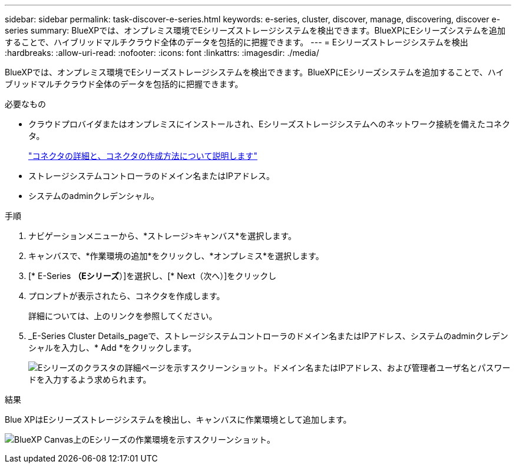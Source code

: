 ---
sidebar: sidebar 
permalink: task-discover-e-series.html 
keywords: e-series, cluster, discover, manage, discovering, discover e-series 
summary: BlueXPでは、オンプレミス環境でEシリーズストレージシステムを検出できます。BlueXPにEシリーズシステムを追加することで、ハイブリッドマルチクラウド全体のデータを包括的に把握できます。 
---
= Eシリーズストレージシステムを検出
:hardbreaks:
:allow-uri-read: 
:nofooter: 
:icons: font
:linkattrs: 
:imagesdir: ./media/


BlueXPでは、オンプレミス環境でEシリーズストレージシステムを検出できます。BlueXPにEシリーズシステムを追加することで、ハイブリッドマルチクラウド全体のデータを包括的に把握できます。

.必要なもの
* クラウドプロバイダまたはオンプレミスにインストールされ、Eシリーズストレージシステムへのネットワーク接続を備えたコネクタ。
+
https://docs.netapp.com/us-en/cloud-manager-setup-admin/concept-connectors.html["コネクタの詳細と、コネクタの作成方法について説明します"^]

* ストレージシステムコントローラのドメイン名またはIPアドレス。
* システムのadminクレデンシャル。


.手順
. ナビゲーションメニューから、*ストレージ>キャンバス*を選択します。
. キャンバスで、*作業環境の追加*をクリックし、*オンプレミス*を選択します。
. [* E-Series *（Eシリーズ*）]を選択し、[* Next（次へ）]をクリックし
. プロンプトが表示されたら、コネクタを作成します。
+
詳細については、上のリンクを参照してください。

. _E-Series Cluster Details_pageで、ストレージシステムコントローラのドメイン名またはIPアドレス、システムのadminクレデンシャルを入力し、* Add *をクリックします。
+
image:screenshot-cluster-details.png["Eシリーズのクラスタの詳細ページを示すスクリーンショット。ドメイン名またはIPアドレス、および管理者ユーザ名とパスワードを入力するよう求められます。"]



.結果
Blue XPはEシリーズストレージシステムを検出し、キャンバスに作業環境として追加します。

image:screenshot-canvas.png["BlueXP Canvas上のEシリーズの作業環境を示すスクリーンショット。"]
